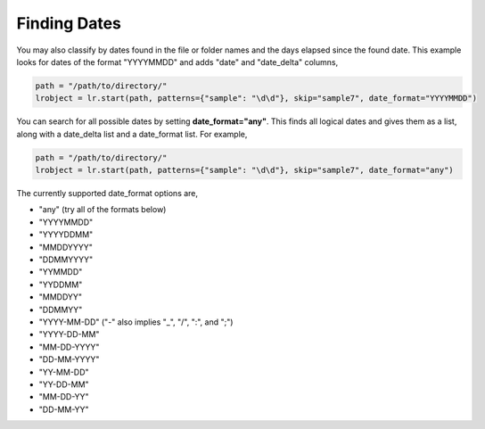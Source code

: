 =============
Finding Dates
=============

You may also classify by dates found in the file or folder names and the days elapsed since the found date. This example looks for dates of the format "YYYYMMDD" and adds "date" and "date_delta" columns,

.. code-block:: python

    path = "/path/to/directory/"
    lrobject = lr.start(path, patterns={"sample": "\d\d"}, skip="sample7", date_format="YYYYMMDD")


You can search for all possible dates by setting **date_format="any"**. This finds all logical dates and gives them as a list, along with a date_delta list and a date_format list. For example,

.. code-block:: python

    path = "/path/to/directory/"
    lrobject = lr.start(path, patterns={"sample": "\d\d"}, skip="sample7", date_format="any")


The currently supported date_format options are,

* "any" (try all of the formats below)
* "YYYYMMDD"
* "YYYYDDMM"
* "MMDDYYYY"
* "DDMMYYYY"
* "YYMMDD"
* "YYDDMM"
* "MMDDYY"
* "DDMMYY"
* "YYYY-MM-DD" ("-" also implies "_", "/", ":", and ";")
* "YYYY-DD-MM"
* "MM-DD-YYYY"
* "DD-MM-YYYY"
* "YY-MM-DD"
* "YY-DD-MM"
* "MM-DD-YY"
* "DD-MM-YY"